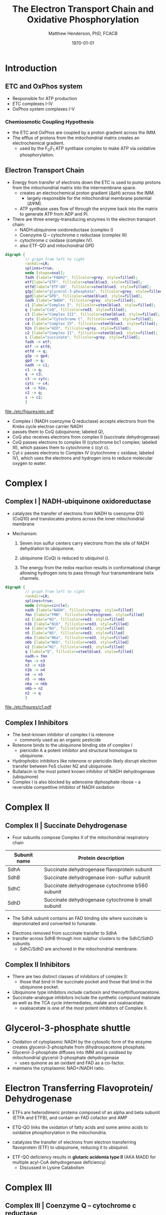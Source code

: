 #+TITLE: The Electron Transport Chain and Oxidative Phosphorylation
#+AUTHOR: Matthew Henderson, PhD, FCACB
#+DATE: \today

* Introduction
** ETC and OxPhos system
- Responsible for ATP production
- ETC complexes I-IV
- OxPhos system complexes I-V
*** Chemiosmotic Coupling Hypothesis
 - the ETC and OxPhos are coupled by a proton gradient across the IMM.
 - The efflux of protons from the mitochondrial matrix creates an electrochemical gradient.
   - used by the F_{O}F_{1} ATP synthase complex to make ATP via oxidative phosphorylation.

** Electron Transport Chain
- Energy from transfer of electrons down the ETC is used to pump
  protons from the mitochondrial matrix into the intermembrane space.
  - creates an electrochemical proton gradient (\Delta{}pH) across the IMM.
    - largely responsible for the mitochondrial membrane potential (\Delta\Psi{}M).
  - ATP synthase uses flow of \ce{H+} through the enzyme back into the
    matrix to generate ATP from ADP and Pi.
- There are three energy-transducing enzymes in the electron transport
  chain:
  - NADH:ubiquinone oxidoreductase (complex I)
  - Coenzyme Q – cytochrome c reductase (complex III)
  - cytochrome c oxidase (complex IV).
  - also ETF-QO and mitochondrial GPD

#+BEGIN_SRC dot :file ./etc/figures/etc.pdf :cmdline -Kdot -Tpdf
  digraph {
           // graph from left to right
           rankdir=LR;
           splines=true;
           node [shape=oval];
           fadh [label="FADH2", fillcolor=grey, style=filled];
           etf[label="ETF", fillcolor=steelblue3, style=filled];
           etfd[label="ETF-QO", fillcolor=steelblue3, style=filled];
	       g3p[label="glycerol-3-phosphate", fillcolor=grey, style=filled];
           gpd[label="GPD", fillcolor=steelblue3, style=filled];
           nadh [label="NADH", fillcolor=grey, style=filled];
           c1 [label="Complex I", fillcolor=steelblue3, style=filled];
           q [label="CoQ", fillcolor=red3, style=filled];    
           c3 [label="Complex III", fillcolor=steelblue3, style=filled];     
           cytc [label="Cytochrome C", fillcolor=red3, style=filled];     
           c4 [label="Complex IV", fillcolor=steelblue3, style=filled];     
           h2o [label="H2O", fillcolor=grey, style=filled];     
           c2 [label="Complex II", fillcolor=steelblue3, style=filled];     
           s [label="succinate", fillcolor=grey, style=filled];     
           fadh -> etf; 
           etf -> etfd;
           etfd -> q;
           g3p -> gpd;
           gpd -> q;
           nadh -> c1;
           c1 -> q;
           q -> c3;
           c3 -> cytc; 	 
           cytc -> c4;
           c4 -> h2o;
           c2 -> q;
           s -> c2;
           }    
#+END_SRC

#+CAPTION[]:Electron Transport Chain
#+NAME: fig:etc
#+ATTR_LaTeX: :width 0.5\textwidth
[[file:./etc/figures/etc.pdf]]

- Complex I (NADH coenzyme Q reductase) accepts electrons from the
  Krebs cycle electron carrier NADH
- passes them to CoQ (ubiquinone; labeled Q),
- CoQ also receives electrons from complex II (succinate dehydrogenase)
- CoQ passes electrons to complex III (cytochrome bc1 complex; labeled
  III), which passes them to cytochrome c (cyt c).
- Cyt c passes electrons to Complex IV (cytochrome c oxidase; labeled
  IV), which uses the electrons and hydrogen ions to reduce molecular
  oxygen to water.

#+CAPTION[ETC]: Oxidative Phosphorylation, KEGG
#+NAME: fig:oxpho
#+ATTR_LaTeX: :width 0.7\textwidth
[[file:./etc/figures/hsa00190.png]]

#+CAPTION[ETC mega complex]:ETC Mega Complex
#+NAME: fig:mega
#+ATTR_LaTeX: :width 0.6\textwidth
[[file:./etc/figures/etc_supercomplex.jpg]]

#+CAPTION[redox]:Electron flow to O_2 and release free energy
#+NAME: fig:redox
#+ATTR_LaTeX: :width 0.5\textwidth
[[file:./etc/figures/potential.png]]

* Complex I
** Complex I | NADH-ubiquinone oxidoreductase
- catalyzes the transfer of electrons from NADH to coenzyme Q10
  (CoQ10) and translocates protons across the inner mitochondrial
  membrane

#+BEGIN_EXPORT LaTeX
\centering
\small
\ce{NADH + H+ + CoQ + 4H^{+}_{in} ->[CI] NAD+ + CoQH2 + 4H^{+}_{out}}
#+END_EXPORT


- Mechanism: 
  1. Seven iron sulfur centers carry electrons from the site of NADH
     dehydration to ubiquinone.

  2. ubiquinone (CoQ) is reduced to ubiquinol (\ce{CoQH2}).

  3. The energy from the redox reaction results in conformational
     change allowing hydrogen ions to pass through four transmembrane
     helix channels.

#+BEGIN_SRC dot :file ./etc/figures/c1.pdf :cmdline -Kdot -Tpdf
  digraph {
           // graph from left to right
           rankdir=LR;
           splines=true;
           node [shape=circle];
           nadh [label="NADH", fillcolor=grey, style=filled]
           fmn [label="FMN", fillcolor=forestgreen, style=filled]
           n3 [label="N3", fillcolor=red3, style=filled]    
           n1b [label="N1b", fillcolor=red3, style=filled]     
           n4 [label="N4", fillcolor=red3, style=filled]     
           n5 [label="N5", fillcolor=red3, style=filled]     
           n6a [label="N6a", fillcolor=red3, style=filled]     
           n6b [label="N6b", fillcolor=red3, style=filled]     
           n2 [label="N2", fillcolor=red3, style=filled]     
           q [label="Q", fillcolor=steelblue3, style=filled]     
           nadh-> fmn
           fmn -> n3
           n3 -> n1b
	       n1b -> n4
           n4 -> n5 
           n5 -> n6a
           n6a -> n6b
           n6b-> n2
           n2 -> q
           }    
#+END_SRC

#+CAPTION[c1]:Complex I
#+NAME: fig:c1
#+ATTR_LaTeX: :width 0.9\textwidth
#+RESULTS:
[[file:./etc/figures/c1.pdf]]

** Complex I Inhibitors
- The best-known inhibitor of complex I is rotenone
  - commonly used as an organic pesticide
- Rotenone binds to the ubiquinone binding site of complex I
  -  piericidin A a potent inhibitor and structural homologue to ubiquinone.
- Hydrophobic inhibitors like rotenone or piericidin likely disrupt electron transfer between FeS cluster N2 and ubiquinone.
- Bullatacin is the most potent known inhibitor of NADH dehydrogenase (ubiquinone)
- Complex I is also blocked by adenosine diphosphate ribose – a reversible competitive inhibitor of NADH oxidation

* Complex II
** Complex II | Succinate Dehydrogenase 
- Four subunits compose Complex II of the mitochondrial respiratory chain

#+CAPTION[]:Complex II Succinate Dehydrogenase
#+NAME: tab:sd
| Subunit name | Protein description                                |
|--------------+----------------------------------------------------|
| SdhA         | Succinate dehydrogenase flavoprotein subunit       |
| SdhB         | Succinate dehydrogenase iron-sulfur subunit        |
| SdhC         | Succinate dehydrogenase cytochrome b560 subunit    |
| SdhD         | Succinate dehydrogenase cytochrome b small subunit |

- The SdhA subunit contains an FAD binding site where succinate
  is deprotonated and converted to fumarate.

#+BEGIN_EXPORT LaTeX
\centering
\ce{succinate + ubiquinone ->[CII] fumarate + ubiquinol}
#+END_EXPORT

- Electrons removed from succinate transfer to SdhA
- transfer across SdhB through iron sulphur clusters to the SdhC/SdhD subunits
  - SdhC/SdhD are anchored in the mitochondrial membrane.

#+CAPTION[cII]:Complex II
#+NAME: fig:cII
#+ATTR_LaTeX: :width 0.8\textwidth
[[file:./etc/figures/CII.png]]

** Complex II Inhibitors
- There are two distinct classes of inhibitors of complex II:
  - those that bind in the succinate pocket and those that bind in the ubiquinone pocket.
- Ubiquinone type inhibitors include carboxin and thenoyltrifluoroacetone.
- Succinate-analogue inhibitors include the synthetic compound malonate as well as the TCA cycle intermediates, malate and oxaloacetate.
  - oxaloacetate is one of the most potent inhibitors of Complex II. 
* Glycerol-3-phosphate shuttle
- Oxidation of cytoplasmic NADH by the cytosolic form of the enzyme
  creates glycerol-3-phosphate from dihydroxyacetone phosphate.
- Glycerol-3-phosphate diffuses into IMM and is oxidised by mitochondrial glycerol-3-phosphate dehydrogenase
  - uses quinone as an oxidant and FAD as a co-factor.
- maintains the cytoplasmic NAD+/NADH ratio.

#+CAPTION[g3ps]:Glycerol-3-phosphate shuttle
#+NAME: fig:g3ps
#+ATTR_LaTeX: :width 0.4\textwidth
[[file:./etc/figures/GPDH_shuttle.png]]

* Electron Transferring Flavoprotein/ Dehydrogenase

- ETFs are heterodimeric proteins composed of an alpha and beta
  subunit (ETFA and ETFB), and contain an FAD cofactor and AMP

- ETQ-QO links the oxidation of fatty acids and some amino acids to
  oxidative phosphorylation in the mitochondria.
- catalyzes the transfer of electrons from electron transferring
  flavoprotein (ETF) to ubiquinone, reducing it to ubiquinol.

#+BEGIN_EXPORT LaTeX
\small
\centering
\ce{Acyl-CoA + FAD ->[ACAD] FADH2 + ETF ->[ETF-QO] UQ ->[CIII] CytC}
#+END_EXPORT

- ETF-QO deficiency results in *glutaric acidemia type II* (AKA MADD
  for multiple acyl-CoA dehydrogenase deficiency)
  - Discussed in Lysine Catabolism
* Complex III
** Complex III | Coenzyme Q – cytochrome c reductase
- Complex III is a multi-subunit transmembrane protein encoded by both
  mitochondrial (cytochrome B) and the nuclear genomes (all other
  subunits)

- The bc1 complex contains 11 subunits:
  - 3 respiratory subunits (cytochrome B, cytochrome C1, Rieske protein)
  - 2 core proteins
  - 6 low-molecular weight proteins

#+BEGIN_EXPORT LaTeX
\centering
\small
\ce{QH2 + 2Fe^{3+}-cyt c + 2H+_{in} ->[CIII]  Q + 2Fe^{2+}-cyt c + 4H+_{out}}
#+END_EXPORT

*** Mechanism 
- Round 1:
    - Cytochrome b binds a ubiquinol and a ubiquinone.
    - The 2Fe/2S center and BL heme each pull an electron off the bound ubiquinol, releasing two hydrogens into the intermembrane space.
    - One electron is transferred to cytochrome c1 from the 2Fe/2S centre, whilst another is transferred from the BL heme to the BH Heme.
    - Cytochrome c1 transfers its electron to cytochrome c (not to be confused with cytochrome c1), and the BH Heme transfers its electron to a nearby ubiquinone, resulting in the formation of a ubisemiquinone.
    - Cytochrome c diffuses. The first ubiquinol (now oxidised to ubiquinone) is released, whilst the semiquinone remains bound.

- Round 2:
    - A second ubiquinol is bound by cytochrome b.
    - The 2Fe/2S center and BL heme each pull an electron off the bound ubiquinol, releasing two hydrogens into the intermembrane space.
    - One electron is transferred to cytochrome c1 from the 2Fe/2S centre, whilst another is transferred from the BL heme to the BH Heme.
    - Cytocrome c1 then transfers its electron to cytochrome c, whilst the nearby semiquinone produced from round 1 picks up a second electron from the BH heme, along with two protons from the matrix.
    - The second ubiquinol (now oxidised to ubiquinone), along with the newly formed ubiquinol are released.

#+CAPTION[cIII]: Complex III two step reaction 
#+NAME: fig:cIII
#+ATTR_LaTeX: :width 0.9\textwidth
[[file:./etc/figures/CIII.png]]

** Complex III Inhibitors
- There are three distinct groups of Complex III inhibitors:
  - Antimycin A binds to the Q_i site and inhibits the transfer of electrons in Complex III from heme b_H to oxidized Q (Q_i site inhibitor).
  - Myxothiazol and stigmatellin bind to distinct but overlapping pockets within the Q_o site.
    - Myxothiazol binds nearer to cytochrome bL (hence termed a "proximal" inhibitor).
    - Stigmatellin binds farther from heme bL and nearer the Rieske Iron sulfur protein.
    - Both inhibit the transfer of electrons from reduced QH_2 to the Rieske Iron sulfur protein.
* Complex IV
** Complex IV | Cytochrome c oxidase

- last enzyme in the respiratory electron transport chain.
- large IMM integral membrane protein composed of several metal prosthetic sites and 14 protein subunits.
- eleven subunits are nuclear in origin, and three are synthesized in the mitochondria. 
  - contains two hemes,
  - cytochrome a and cytochrome a3,
  - two copper centers, CuA and CuB
- the cytochrome a3 and CuB form a binuclear center that is the site of oxygen reduction.
- receives an electron from four cytochrome c molecules and transfers them to one O_2 molecule
 
#+BEGIN_EXPORT LaTeX
\centering
\small
\ce{4Fe^{2+}-cyt c + 8H^{+}_{in} + O2 ->[CIV] 4Fe^{3+}-cyt c + 2H2O + 4H^{+}_{out}}
#+END_EXPORT

- In the process binds four protons from the inner aqueous phase to
  make two water molecules, and translocates another four protons
  across the membrane, increasing the transmembrane difference of
  proton electrochemical potential which the ATP synthase then uses to
  synthesize ATP.

#+CAPTION[cIV]:Complex IV
#+NAME: fig:cIV
#+ATTR_LaTeX: :width 0.7\textwidth
[[file:./etc/figures/CIV.png]]

** Complex IV | Inhibitors
- Cyanide, azide, and carbon monoxide all bind to cytochrome c
  oxidase 
- Nitric oxide and hydrogen sulfide, can also inhibit COX by
  binding to regulatory sites on the enzyme
* Complex V
** Complex V | ATP synthase 

- ATP synthase is a molecular machine that creates the energy storage
  molecule adenosine triphosphate (ATP).

- The overall reaction catalyzed by ATP synthase is:

#+BEGIN_EXPORT LaTeX
\centering
  \ce{ADP + P_i + H+_{out} <=> ATP + H2O + H+_{in}}
#+END_EXPORT


- Formation of ATP from ADP and P_{i} is energetically unfavourable
  - would normally proceed in the reverse direction. 

- To drive this reaction forward, ATP synthase couples ATP synthesis
  to the electrochemical gradient (\Delta\Psi{}M) created by complexes
  I,III and IV

- ATP synthase consists of two main subunits, FO and F1, which has a
  rotational motor mechanism allowing for ATP production.

#+NAME: fig:atps
#+ATTR_LaTeX: :width 0.5\textwidth
[[file:./etc/figures/atp_synthase.jpg]]


#+BEGIN_EXPORT LaTeX
\centering
\ce{ADP + Pi + H+_{out} <=> ATP + H2O + H+_{in}}
#+END_EXPORT

** Complex V Inhibitors
- Oligomycin A inhibits ATP synthase by blocking its proton channel
  (Fo subunit), which is necessary for oxidative phosphorylation of
  ADP to ATP (energy production).
- The inhibition of ATP synthesis by oligomycin A will significantly
  reduce electron flow through the electron transport chain; however,
  electron flow is not stopped completely due to a process known as
  proton leak or mitochondrial uncoupling.
  - This process is due to facilitated diffusion of protons into the
    mitochondrial matrix through an uncoupling protein such as
    thermogenin, or UCP1.

- Administering oligomycin to an individual can result in very high
  levels of lactate accumulating in the blood and urine.

* Metabolic Derangement
- see next section [[Disorders of Oxidative Phosphorylation]]

